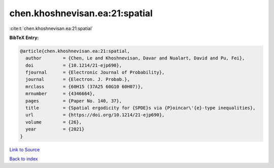 chen.khoshnevisan.ea:21:spatial
===============================

:cite:t:`chen.khoshnevisan.ea:21:spatial`

**BibTeX Entry:**

.. code-block:: bibtex

   @article{chen.khoshnevisan.ea:21:spatial,
     author        = {Chen, Le and Khoshnevisan, Davar and Nualart, David and Pu, Fei},
     doi           = {10.1214/21-ejp690},
     fjournal      = {Electronic Journal of Probability},
     journal       = {Electron. J. Probab.},
     mrclass       = {60H15 (37A25 60G10 60H07)},
     mrnumber      = {4346664},
     pages         = {Paper No. 140, 37},
     title         = {Spatial ergodicity for {SPDE}s via {P}oincar\'{e}-type inequalities},
     url           = {https://doi.org/10.1214/21-ejp690},
     volume        = {26},
     year          = {2021}
   }

`Link to Source <https://doi.org/10.1214/21-ejp690},>`_


`Back to index <../By-Cite-Keys.html>`_
